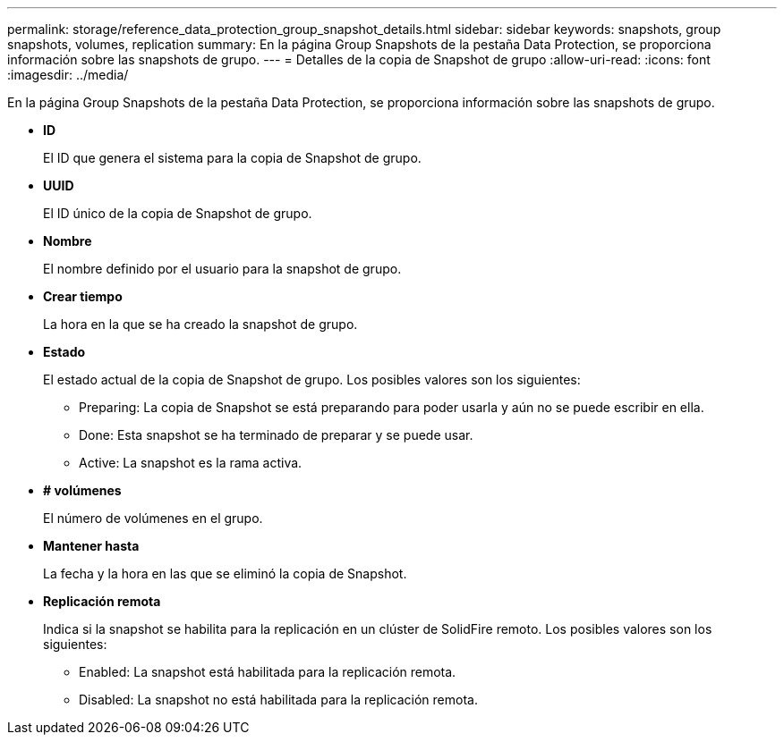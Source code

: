 ---
permalink: storage/reference_data_protection_group_snapshot_details.html 
sidebar: sidebar 
keywords: snapshots, group snapshots, volumes, replication 
summary: En la página Group Snapshots de la pestaña Data Protection, se proporciona información sobre las snapshots de grupo. 
---
= Detalles de la copia de Snapshot de grupo
:allow-uri-read: 
:icons: font
:imagesdir: ../media/


[role="lead"]
En la página Group Snapshots de la pestaña Data Protection, se proporciona información sobre las snapshots de grupo.

* *ID*
+
El ID que genera el sistema para la copia de Snapshot de grupo.

* *UUID*
+
El ID único de la copia de Snapshot de grupo.

* *Nombre*
+
El nombre definido por el usuario para la snapshot de grupo.

* *Crear tiempo*
+
La hora en la que se ha creado la snapshot de grupo.

* *Estado*
+
El estado actual de la copia de Snapshot de grupo. Los posibles valores son los siguientes:

+
** Preparing: La copia de Snapshot se está preparando para poder usarla y aún no se puede escribir en ella.
** Done: Esta snapshot se ha terminado de preparar y se puede usar.
** Active: La snapshot es la rama activa.


* *# volúmenes*
+
El número de volúmenes en el grupo.

* *Mantener hasta*
+
La fecha y la hora en las que se eliminó la copia de Snapshot.

* *Replicación remota*
+
Indica si la snapshot se habilita para la replicación en un clúster de SolidFire remoto. Los posibles valores son los siguientes:

+
** Enabled: La snapshot está habilitada para la replicación remota.
** Disabled: La snapshot no está habilitada para la replicación remota.



